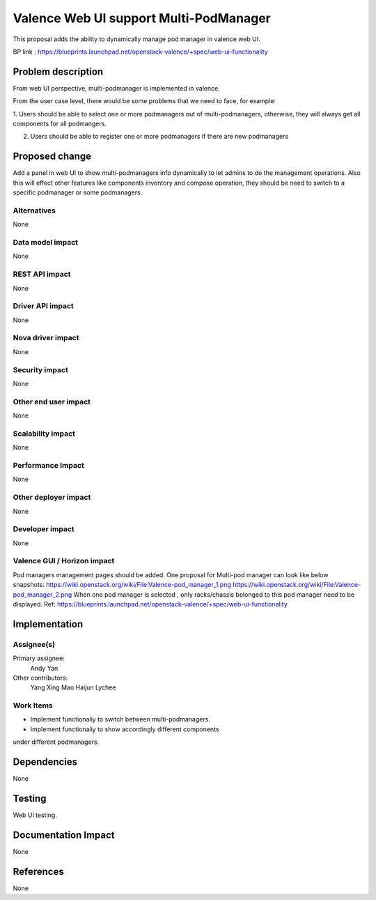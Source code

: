 
=======================================
Valence Web UI support Multi-PodManager
=======================================


This proposal adds the ability to dynamically manage pod manager
in valence web UI.

BP link : https://blueprints.launchpad.net/openstack-valence/+spec/web-ui-functionality


Problem description
===================
From web UI perspective, multi-podmanager is implemented in valence.

From the user case level, there would be some problems that we need to face,
for example:

1. Users should be able to select one or more podmanagers out of multi-podmanagers,
otherwise, they will always get all components for all podmangers.

2. Users should be able to register one or more podmanagers if there are new podmanagers

Proposed change
===============
Add a panel in web UI to show multi-podmanagers info dynamically to let admins to
do the management operations. Also this
will effect other features like components inventory and compose operation,
they should be need to switch to a specific podmanager or some podmanagers.

Alternatives
------------
None

Data model impact
-----------------
None

REST API impact
---------------
None

Driver API impact
-----------------
None

Nova driver impact
------------------
None

Security impact
---------------
None

Other end user impact
---------------------
None

Scalability impact
------------------
None

Performance Impact
------------------
None

Other deployer impact
---------------------
None

Developer impact
----------------
None

Valence GUI / Horizon impact
----------------------------
Pod managers management pages should be added.
One proposal for Multi-pod manager can look like below snapshots:
https://wiki.openstack.org/wiki/File:Valence-pod_manager_1.png
https://wiki.openstack.org/wiki/File:Valence-pod_manager_2.png
When one pod manager is selected , only racks/chassis belonged to this pod manager
need to be displayed.
Ref: https://blueprints.launchpad.net/openstack-valence/+spec/web-ui-functionality

Implementation
==============
Assignee(s)
-----------
Primary assignee:
  Andy Yan

Other contributors:
  Yang Xing
  Mao Haijun
  Lychee

Work Items
----------
* Implement functionaliy to switch between multi-podmanagers.
* Implement functionaliy to show accordingly different components
under different podmanagers.

Dependencies
============
None

Testing
=======
Web UI testing.

Documentation Impact
====================
None

References
==========
None

